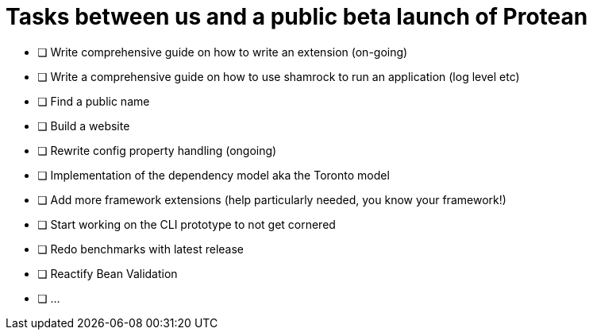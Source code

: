 = Tasks between us and a public beta launch of Protean

:toc: macro
:toclevels: 4
:doctype: book
:icons: font
:docinfo1:

:numbered:
:sectnums:
:sectnumlevels: 4

* [ ] Write comprehensive guide on how to write an extension (on-going)
* [ ] Write a comprehensive guide on how to use shamrock to run an application (log level etc)
* [ ] Find a public name
* [ ] Build a website
* [ ] Rewrite config property handling (ongoing)
* [ ] Implementation of the dependency model aka the Toronto model
* [ ] Add more framework extensions (help particularly needed, you know your framework!)
* [ ] Start working on the CLI prototype to not get cornered
* [ ] Redo benchmarks with latest release
* [ ] Reactify Bean Validation
* [ ] ...
